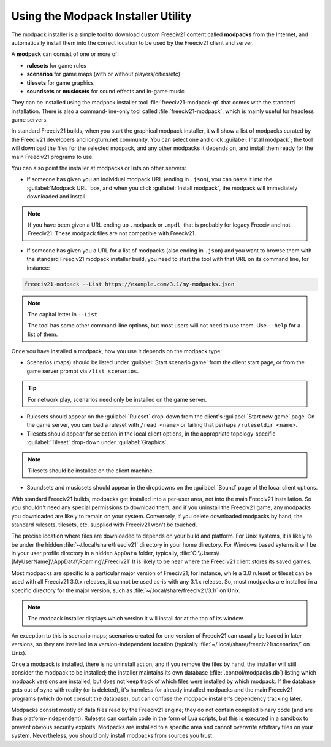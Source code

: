 ..
    SPDX-License-Identifier: GPL-3.0-or-later
    SPDX-FileCopyrightText: 1996-2021 Freeciv Contributors
    SPDX-FileCopyrightText: 2022 James Robertson <jwrober@gmail.com>
    SPDX-FileCopyrightText: 2022 louis94 <m_louis30@yahoo.com>

Using the Modpack Installer Utility
***********************************

The modpack installer is a simple tool to download custom Freeciv21 content called :strong:`modpacks` from
the Internet, and automatically install them into the correct location to be used by the Freeciv21 client and
server.

A :strong:`modpack` can consist of one or more of:

* :strong:`rulesets` for game rules
* :strong:`scenarios` for game maps (with or without players/cities/etc)
* :strong:`tilesets` for game graphics
* :strong:`soundsets` or :strong:`musicsets` for sound effects and in-game music

They can be installed using the modpack installer tool :file:`freeciv21-modpack-qt` that comes with the
standard installation. There is also a command-line-only tool called :file:`freeciv21-modpack`, which is
mainly useful for headless game servers.

In standard Freeciv21 builds, when you start the graphical modpack installer, it will show a list of
modpacks curated by the Freeciv21 developers and longturn.net community. You can select one and click
:guilabel:`Install modpack`; the tool will download the files for the selected modpack, and any other
modpacks it depends on, and install them ready for the main Freeciv21 programs to use.

.. image:: /_static/images/gui-elements/modpack-installer.png
    :align: center
    :alt: Freeciv21 Modpack Installer Qt GUI application


You can also point the installer at modpacks or lists on other servers:

* If someone has given you an individual modpack URL (ending in :literal:`.json`), you can paste it into the
  :guilabel:`Modpack URL` box, and when you click :guilabel:`Install modpack`, the modpack will immediately
  downloaded and install.

.. note:: If you have been given a URL ending up :literal:`.modpack` or :literal:`.mpdl`,
    that is probably for legacy Freeciv and not Freeciv21. These modpack files are not compatible with
    Freeciv21.

* If someone has given you a URL for a list of modpacks (also ending in :literal:`.json`) and you want to
  browse them with the standard Freeciv21 modpack installer build, you need to start the tool with that URL
  on its command line, for instance:

.. code-block:: sh

    freeciv21-modpack --List https://example.com/3.1/my-modpacks.json


.. note:: The capital letter in :literal:`--List`

    The tool has some other command-line options, but most users will not need to use them. Use
    :literal:`--help` for a list of them.

Once you have installed a modpack, how you use it depends on the modpack type:

* Scenarios (maps) should be listed under :guilabel:`Start scenario game` from the client start page, or
  from the game server prompt via :literal:`/list scenarios`.

.. tip:: For network play, scenarios need only be installed on the game server.

* Rulesets should appear on the :guilabel:`Ruleset` drop-down from the client's :guilabel:`Start new game`
  page. On the game server, you can load a ruleset with :literal:`/read <name>` or failing that perhaps
  :literal:`/rulesetdir <name>`.

* Tilesets should appear for selection in the local client options, in the appropriate topology-specific
  :guilabel:`Tileset` drop-down under :guilabel:`Graphics`.

.. note:: Tilesets should be installed on the client machine.

* Soundsets and musicsets should appear in the dropdowns on the :guilabel:`Sound` page of the local
  client options.

With standard Freeciv21 builds, modpacks get installed into a per-user area, not into the main Freeciv21
installation. So you shouldn't need any special permissions to download them, and if you uninstall the
Freeciv21 game, any modpacks you downloaded are likely to remain on your system. Conversely, if you delete
downloaded modpacks by hand, the standard rulesets, tilesets, etc. supplied with Freeciv21 won't be touched.

The precise location where files are downloaded to depends on your build and platform. For Unix systems, it
is likely to be under the hidden :file:`~/.local/share/freeciv21` directory in your home directory. For
Windows based sytems it will be in your user profile directory in a hidden :literal:`AppData` folder,
typically, :file:`C:\\Users\\[MyUserName]\\AppData\\Roaming\\Freeciv21` It is likely to be near where the
Freeciv21 client stores its saved games.

Most modpacks are specific to a particular major version of Freeciv21; for instance, while a 3.0 ruleset or
tileset can be used with all Freeciv21 3.0.x releases, it cannot be used as-is with any 3.1.x release. So,
most modpacks are installed in a specific directory for the major version, such as
:file:`~/.local/share/freeciv21/3.1/` on Unix.

.. note:: The modpack installer displays which version it will install for at the top of its window.

An exception to this is scenario maps; scenarios created for one version of Freeciv21 can usually be loaded
in later versions, so they are installed in a version-independent location (typically
:file:`~/.local/share/freeciv21/scenarios/` on Unix).

Once a modpack is installed, there is no uninstall action, and if you remove the files by hand, the
installer will still consider the modpack to be installed; the installer maintains its own database
(:file:`.control/modpacks.db`) listing which modpack versions are installed, but does not keep track of
which files were installed by which modpack. If the database gets out of sync with reality (or is deleted),
it's harmless for already installed modpacks and the main Freeciv21 programs (which do not consult the
database), but can confuse the modpack installer's dependency tracking later.

Modpacks consist mostly of data files read by the Freeciv21 engine; they do not contain compiled binary code
(and are thus platform-independent). Rulesets can contain code in the form of Lua scripts, but this is
executed in a sandbox to prevent obvious security exploits. Modpacks are installed to a specific area and
cannot overwrite arbitrary files on your system. Nevertheless, you should only install modpacks from sources
you trust.
